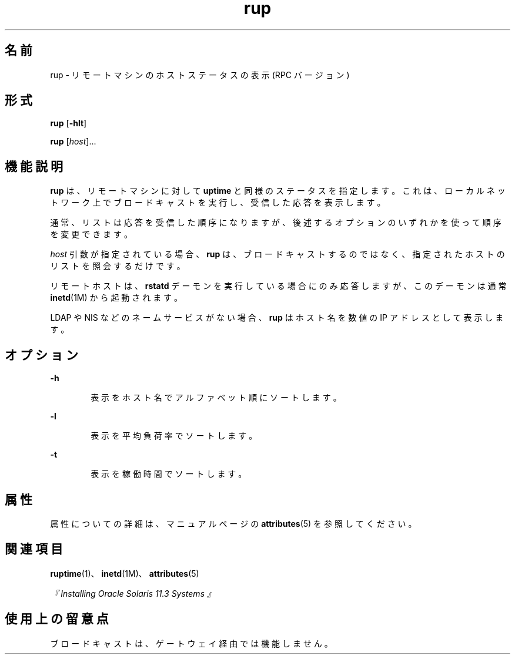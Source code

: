 '\" te
.\" Copyright (c) 2000, 2011, Oracle and/or its affiliates.All rights reserved.
.TH rup 1 "2011 年 4 月 6 日" "SunOS 5.11" "ユーザーコマンド"
.SH 名前
rup \- リモートマシンのホストステータスの表示 (RPC バージョン)
.SH 形式
.LP
.nf
\fBrup\fR [\fB-hlt\fR]
.fi

.LP
.nf
\fBrup\fR [\fIhost\fR]...
.fi

.SH 機能説明
.sp
.LP
\fBrup\fR は、リモートマシンに対して \fBuptime\fR と同様のステータスを指定します。これは、ローカルネットワーク上でブロードキャストを実行し、受信した応答を表示します。
.sp
.LP
通常、リストは応答を受信した順序になりますが、後述するオプションのいずれかを使って順序を変更できます。
.sp
.LP
\fIhost\fR 引数が指定されている場合、\fBrup\fR は、ブロードキャストするのではなく、指定されたホストのリストを照会するだけです。
.sp
.LP
リモートホストは、\fBrstatd\fR デーモンを実行している場合にのみ応答しますが、このデーモンは通常 \fBinetd\fR(1M) から起動されます。
.sp
.LP
LDAP や NIS などのネームサービスがない場合、\fBrup\fR はホスト名を数値の IP アドレスとして表示します。
.SH オプション
.sp
.ne 2
.mk
.na
\fB\fB-h\fR\fR
.ad
.RS 6n
.rt  
表示をホスト名でアルファベット順にソートします。
.RE

.sp
.ne 2
.mk
.na
\fB\fB-l\fR\fR
.ad
.RS 6n
.rt  
表示を平均負荷率でソートします。
.RE

.sp
.ne 2
.mk
.na
\fB\fB-t\fR\fR
.ad
.RS 6n
.rt  
表示を稼働時間でソートします。
.RE

.SH 属性
.sp
.LP
属性についての詳細は、マニュアルページの \fBattributes\fR(5) を参照してください。
.sp

.sp
.TS
tab() box;
cw(2.75i) cw(2.75i) 
lw(2.75i) lw(2.75i) 
.
属性タイプ属性値
使用条件service/network/network-clients
.TE

.SH 関連項目
.sp
.LP
\fBruptime\fR(1)、\fBinetd\fR(1M)、\fBattributes\fR(5)
.sp
.LP
\fI『Installing Oracle Solaris 11.3 Systems 』\fR
.SH 使用上の留意点
.sp
.LP
ブロードキャストは、ゲートウェイ経由では機能しません。
